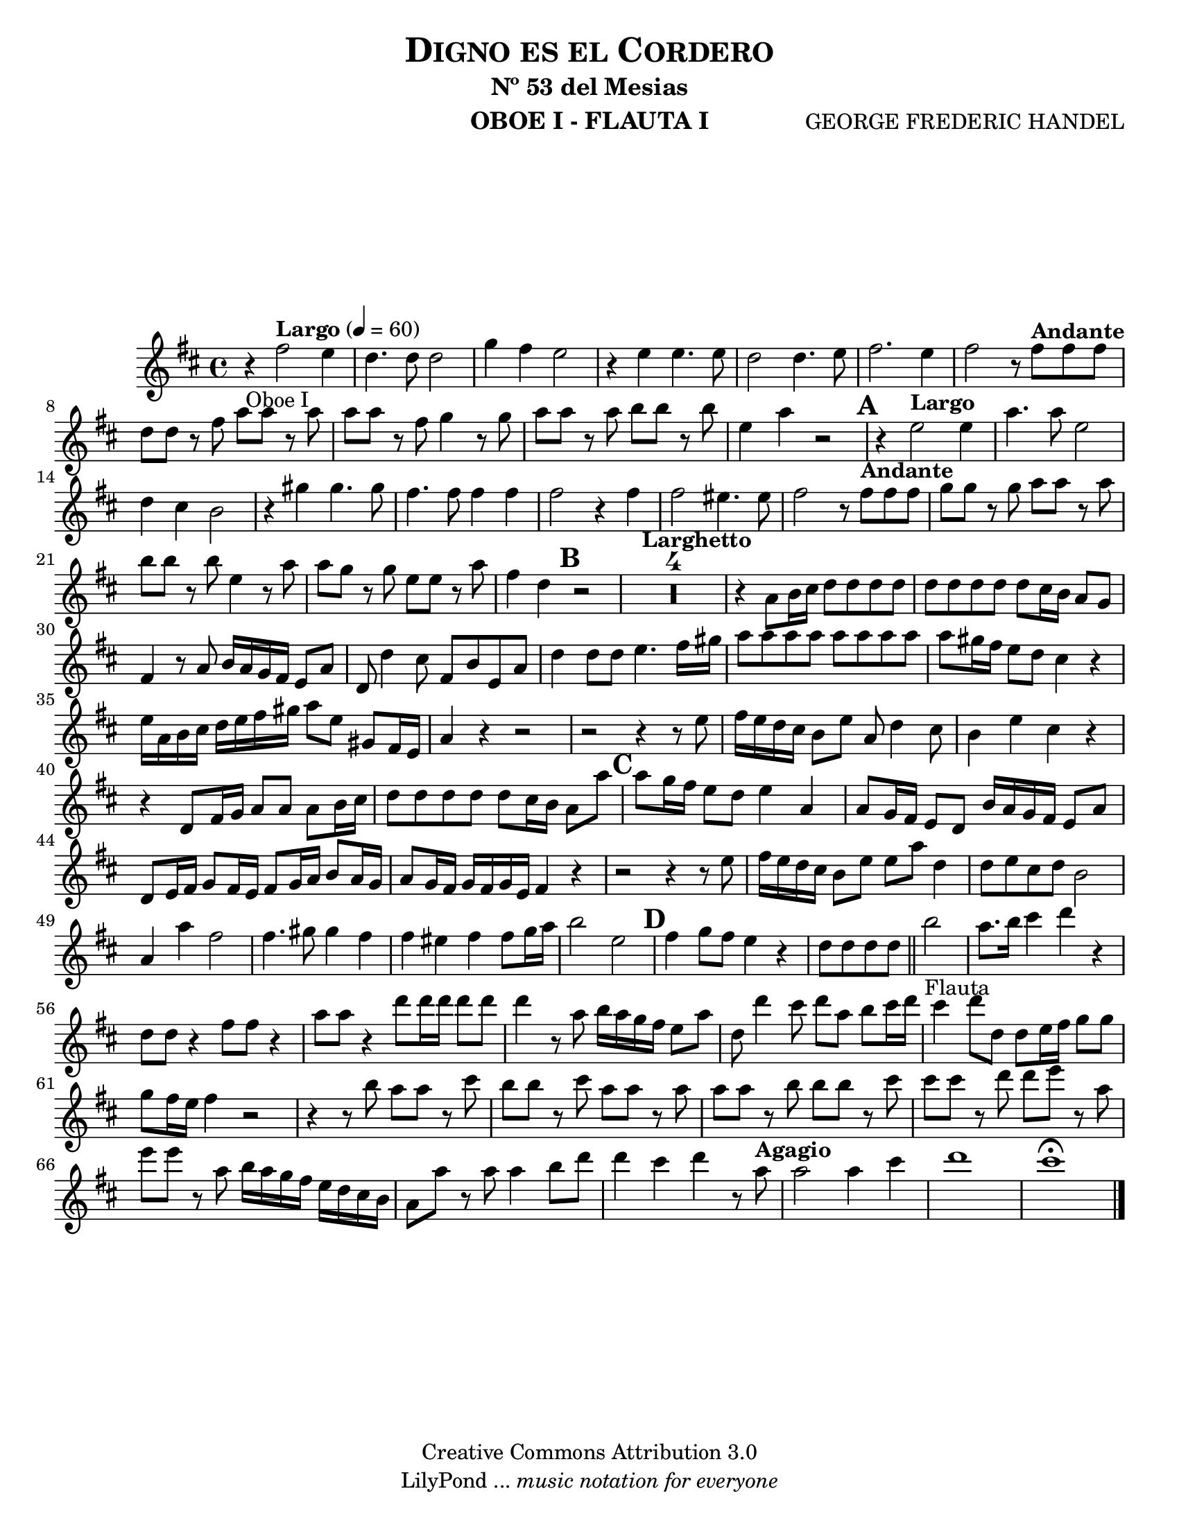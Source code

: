 %%%%%%%%%%%%%%%%%%%%%%%%%%%%%%%%%%%%%%%%%%%
%                                         %
%     Partitura generada por LilyPond     %
%          "Digno es el Cordero"          %
%      @Centro Cultural de Batahola       %
%	  Editado por "sgutierrez"        %
% 					  %
%%%%%%%%%%%%%%%%%%%%%%%%%%%%%%%%%%%%%%%%%%%

\version "2.12.2"
#(set-global-staff-size 20)

\header {
	title = \markup \center-column { \caps "Digno es el Cordero" }
	subtitle = "Nº 53 del Mesias" 
 	composer = "GEORGE FREDERIC HANDEL" 
 	instrument = "OBOE I - FLAUTA I" 
 	copyright = "Creative Commons Attribution 3.0"
 	tagline = \markup { \with-url #"http://lilypond.org/web/" { LilyPond ... \italic { music notation for everyone } } }
 	breakbefore = ##t
}

oboe = \new Staff {\relative c'' {
		\set Score.skipBars = ##t
		\key d \major
		
		r4_\markup{ Oboe I }\tempo "Largo" 4=60 fis2 e4 |%1
		d4. d8 d2 |%2
		g4 fis e2 |%3
		r4 e e4. e8 |%4
		d2 d4. e8 |%5
		fis2. e4 |%6
		fis2 r8\tempo "Andante" fis fis fis |%7
		d8 d r fis a a r a |%8
		a8 a r fis g4 r8 g |%9
		a8 a r a b b r b |%10
		e,4 a r2\mark \default |%11
		r4\tempo "Largo" e2 e4 |%12
		a4. a8 e2 |%13
		d4 cis b2 |%14
		r4 gis' gis4. gis8 |%15
		fis4. fis8 fis4 fis |%16
		fis2 r4 fis |%17
		fis2 eis4. eis8 |%18
		fis2 r8\tempo "Andante" fis fis fis |%19
		g8 g r g a a r a |%20
		b8 b r b e,4 r8 a |%21
		a8 g r g e e r a |%22
		fis4 d\mark \default r2 |%23
		\tempo "Larghetto" R1*4 |%24
		r4 a8 b16 cis d8 d d d |%28
		d8 d d d d cis16 b a8 g |%29
		fis4 r8 a b16 a g fis e8 a |%30
		d,8 d'4 cis8 fis, b e, a |%31
		d4 d8 d e4. fis16 gis |%32
		a8 a a a a a a a |%33
		a8 gis16 fis e8 d cis4 r |%34
		e16 a, b cis d e fis gis a8 e gis, fis16 e |%35
		a4 r4 r2 |%36
		r2 r4 r8 e' |%37
		fis16 e d cis b8 e a, d4 cis8 |%38
		b4 e cis r |%39
		r4 d,8 fis16 g a8 a a b16 cis |%40
		d8 d d d d cis16 b a8 a'\mark \default |%41
		a8 g16 fis e8 d e4 a, |%42
		a8 g16 fis e8 d b'16 a g fis e8 a |%43
		d,8 e16 fis g8 fis16 e fis8 g16 a b8 a16 g |%44
		a8 g16 fis g fis g e fis4 r4 |%45
		r2 r4 r8 e' |%46
		fis16 e d cis b8 e e a d,4 |%47
		d8 e cis d b2 |%48
		a4 a' fis2 |%49
		fis4. gis8 gis4 fis4 |%50
		fis4 eis fis fis8 g16 a |%51
		b2 e,\mark \default |%52
		fis4 g8 fis e4 r |%53
		d8 d d d \bar "||" b'2_\markup{ Flauta } |%54
		a8. b16 cis4 d r |%55
		d,8 d r4 fis8 fis r4 |%56
		a8 a r4 d8 d16 d d8 d |%57
		d4 r8 a b16 a g fis e8 a |%58 
		d,8 d'4 cis8 d a b cis16 d |%59
		cis4 d8 d, d e16 fis g8 g |%60
		g8 fis16 e fis4 r2 |%61
		r4 r8 b8 a a r cis |%62
		b8 b r cis a a r a |%63
		a8 a r b b b r cis |%64
		cis8 cis r d d e r a, |%65
		e'8 e r a, b16 a g fis e d cis b |%66
		a8 a' r a a4 b8 d |%67
		d4 cis d r8\tempo "Agagio" a |%68
		a2 a4 cis |%69
		d1 |%70
		cis1 \fermata \bar "|." %71
	}
}

\score{
	<<
		\oboe
	>>
	\midi {
	}
	\layout {
	}
}
	
\paper {
	#(set-paper-size "letter")
	system-system-spacing = #'((basic-distance . 0.1) (padding . 0))
	ragged-last-bottom = ##f
	ragged-bottom = ##f
}
